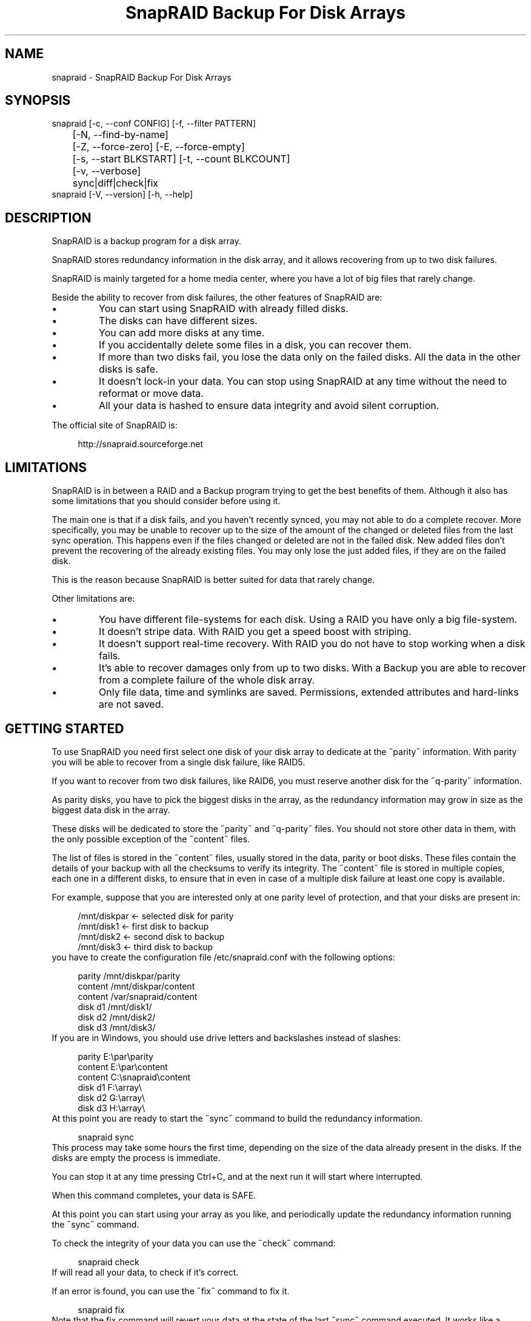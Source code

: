 .TH "SnapRAID Backup For Disk Arrays" 1
.SH NAME
snapraid \(hy SnapRAID Backup For Disk Arrays
.SH SYNOPSIS 
snapraid [\(hyc, \(hy\(hyconf CONFIG] [\(hyf, \(hy\(hyfilter PATTERN]
.PD 0
.PP
.PD
	[\(hyN, \(hy\(hyfind\(hyby\(hyname]
.PD 0
.PP
.PD
	[\(hyZ, \(hy\(hyforce\(hyzero] [\(hyE, \(hy\(hyforce\(hyempty]
.PD 0
.PP
.PD
	[\(hys, \(hy\(hystart BLKSTART] [\(hyt, \(hy\(hycount BLKCOUNT]
.PD 0
.PP
.PD
	[\(hyv, \(hy\(hyverbose]
.PD 0
.PP
.PD
	sync|diff|check|fix
.PD 0
.PP
.PD
.PP
snapraid [\(hyV, \(hy\(hyversion] [\(hyh, \(hy\(hyhelp]
.PD 0
.PP
.PD
.SH DESCRIPTION 
SnapRAID is a backup program for a disk array.
.PP
SnapRAID stores redundancy information in the disk array,
and it allows recovering from up to two disk failures.
.PP
SnapRAID is mainly targeted for a home media center, where you have
a lot of big files that rarely change.
.PP
Beside the ability to recover from disk failures, the other
features of SnapRAID are:
.PD 0
.IP \(bu
You can start using SnapRAID with already filled disks.
.IP \(bu
The disks can have different sizes.
.IP \(bu
You can add more disks at any time.
.IP \(bu
If you accidentally delete some files in a disk, you can
recover them.
.IP \(bu
If more than two disks fail, you lose the data only on the
failed disks. All the data in the other disks is safe.
.IP \(bu
It doesn\(cqt lock\(hyin your data. You can stop using SnapRAID at any
time without the need to reformat or move data.
.IP \(bu
All your data is hashed to ensure data integrity and avoid
silent corruption.
.PD
.PP
The official site of SnapRAID is:
.PP
.RS 4
http://snapraid.sourceforge.net
.PD 0
.PP
.PD
.RE
.SH LIMITATIONS 
SnapRAID is in between a RAID and a Backup program trying to get the best
benefits of them. Although it also has some limitations that you should
consider before using it.
.PP
The main one is that if a disk fails, and you haven\(cqt recently synced,
you may not able to do a complete recover.
More specifically, you may be unable to recover up to the size of the
amount of the changed or deleted files from the last sync operation.
This happens even if the files changed or deleted are not in the
failed disk.
New added files don\(cqt prevent the recovering of the already existing
files. You may only lose the just added files, if they are on the failed
disk.
.PP
This is the reason because SnapRAID is better suited for data that
rarely change.
.PP
Other limitations are:
.PD 0
.IP \(bu
You have different file\(hysystems for each disk.
Using a RAID you have only a big file\(hysystem.
.IP \(bu
It doesn\(cqt stripe data.
With RAID you get a speed boost with striping.
.IP \(bu
It doesn\(cqt support real\(hytime recovery.
With RAID you do not have to stop working when a disk fails.
.IP \(bu
It\(cqs able to recover damages only from up to two disks.
With a Backup you are able to recover from a complete
failure of the whole disk array.
.IP \(bu
Only file data, time and symlinks are saved. Permissions,
extended attributes and hard\(hylinks are not saved.
.PD
.SH GETTING STARTED 
To use SnapRAID you need first select one disk of your disk array
to dedicate at the \(a"parity\(a" information. With parity you will be able
to recover from a single disk failure, like RAID5.
.PP
If you want to recover from two disk failures, like RAID6, you must
reserve another disk for the \(a"q\(hyparity\(a" information.
.PP
As parity disks, you have to pick the biggest disks in the array,
as the redundancy information may grow in size as the biggest data
disk in the array.
.PP
These disks will be dedicated to store the \(a"parity\(a" and \(a"q\(hyparity\(a"
files. You should not store other data in them, with the only
possible exception of the \(a"content\(a" files.
.PP
The list of files is stored in the \(a"content\(a" files, usually
stored in the data, parity or boot disks.
These files contain the details of your backup with all the
checksums to verify its integrity.
The \(a"content\(a" file is stored in multiple copies, each one in a
different disks, to ensure that in even in case of a multiple disk
failure at least one copy is available.
.PP
For example, suppose that you are interested only at one parity level
of protection, and that your disks are present in:
.PP
.RS 4
/mnt/diskpar <\(hy selected disk for parity
.PD 0
.PP
.PD
/mnt/disk1 <\(hy first disk to backup
.PD 0
.PP
.PD
/mnt/disk2  <\(hy second disk to backup
.PD 0
.PP
.PD
/mnt/disk3 <\(hy third disk to backup
.PD 0
.PP
.PD
.RE
.PP
you have to create the configuration file /etc/snapraid.conf with
the following options:
.PP
.RS 4
parity /mnt/diskpar/parity
.PD 0
.PP
.PD
content /mnt/diskpar/content
.PD 0
.PP
.PD
content /var/snapraid/content
.PD 0
.PP
.PD
disk d1 /mnt/disk1/
.PD 0
.PP
.PD
disk d2 /mnt/disk2/
.PD 0
.PP
.PD
disk d3 /mnt/disk3/
.PD 0
.PP
.PD
.RE
.PP
If you are in Windows, you should use drive letters and backslashes
instead of slashes:
.PP
.RS 4
parity E:\(rspar\(rsparity
.PD 0
.PP
.PD
content E:\(rspar\(rscontent
.PD 0
.PP
.PD
content C:\(rssnapraid\(rscontent
.PD 0
.PP
.PD
disk d1 F:\(rsarray\(rs
.PD 0
.PP
.PD
disk d2 G:\(rsarray\(rs
.PD 0
.PP
.PD
disk d3 H:\(rsarray\(rs
.PD 0
.PP
.PD
.RE
.PP
At this point you are ready to start the \(a"sync\(a" command to build the
redundancy information.
.PP
.RS 4
snapraid sync
.PD 0
.PP
.PD
.RE
.PP
This process may take some hours the first time, depending on the size
of the data already present in the disks. If the disks are empty
the process is immediate.
.PP
You can stop it at any time pressing Ctrl+C, and at the next run it
will start where interrupted.
.PP
When this command completes, your data is SAFE.
.PP
At this point you can start using your array as you like, and periodically
update the redundancy information running the \(a"sync\(a" command.
.PP
To check the integrity of your data you can use the \(a"check\(a" command:
.PP
.RS 4
snapraid check
.PD 0
.PP
.PD
.RE
.PP
If will read all your data, to check if it\(cqs correct.
.PP
If an error is found, you can use the \(a"fix\(a" command to fix it.
.PP
.RS 4
snapraid fix
.PD 0
.PP
.PD
.RE
.PP
Note that the fix command will revert your data at the state of the
last \(a"sync\(a" command executed. It works like a snapshot was taken
in \(a"sync\(a".
.PP
In this regard snapraid is more like a backup program than a RAID
system. For example, you can use it to recover from an accidentally
deleted directory, simply running the fix command like.
.PP
.RS 4
snapraid fix \(hyf JUST_DELETED_DIR/
.PD 0
.PP
.PD
.RE
.SH COMMANDS 
SnapRAID provides four simple commands that allow to:
.PD 0
.IP \(bu
Make a backup/snapshot \(hy> \(a"sync\(a"
.IP \(bu
See the files changed from the previous sync \(hy> \(a"diff\(a"
.IP \(bu
Check for integrity \(hy> \(a"check\(a"
.IP \(bu
Restore the last backup/snapshot \(hy> \(a"fix\(a".
.PD
.PP
Take care that the commands have be written in lower case.
.SS sync 
Updates the redundancy information. All the modified files
in the disk array are read, and the redundancy data is
recomputed.
.PP
Files are identified by inode and checked by time and size,
meaning that you can move them on the disk without triggering
any redundancy recomputation.
.PP
You can stop this process at any time pressing Ctrl+C,
without losing the work already done.
.PP
The \(a"content\(a", \(a"parity\(a" and \(a"q\(hyparity\(a" files are modified if necessary.
The files in the array are NOT modified.
.SS diff 
Lists all the files modified from the last \(a"sync\(a" command that
have to recompute their redundancy data.
.PP
Nothing is modified.
.SS check 
Checks all the files and the redundancy data.
All the files are hashed and compared with the snapshot saved
in the previous \(a"sync\(a" command.
.PP
Files are identified by path, and checked by content.
Nothing is modified.
.SS fix 
Checks and fix all the files. It\(cqs like \(a"check\(a" but it
also tries to fix problems reverting the state of the
disk array at the previous \(a"sync\(a" command.
.PP
After a successful \(a"fix\(a", you should also run a \(a"sync\(a"
command to update the new state of the files.
.PP
The \(a"content\(a" file is NOT modified.
The \(a"parity\(a" and \(a"q\(hyparity\(a" files are modified if necessary.
The files in the array are modified if necessary.
.SH OPTIONS 
SnapRAID provides the following options:
.TP
.B \(hyc, \(hy\(hyconf CONFIG
Selects the configuration file. If not specified it\(cqs assumed
the file \(cq/etc/snapraid.conf\(cq in Unix, and \(cqsnapraid.conf\(cq in
the current directory in Windows.
.TP
.B \(hyf, \(hy\(hyfilter PATTERN
Filters the files to operate on with the \(a"check\(a" and \(a"fix\(a"
commands. This option is ignored with the \(a"sync\(a" command.
See the PATTERN section for more details in the
pattern specifications.
This option can be used many times.
In Unix, ensure to quote globbing chars if used.
.TP
.B \(hyN, \(hy\(hyfind\(hyby\(hyname
When syncing finds the files by name instead than by inode.
This option allows a fast sync command after having replaced
one physical disk with another copying manually the files.
Without this option the \(cqsync\(cq command would recognize that
the files were copied to a different disk, and will resync
them all. Instead, with this option a file with the correct
name, size and time will be assumed identical at the previous
one.
This option has effect only on the \(cqsync\(cq and \(cqdiff\(cq commands.
.TP
.B \(hyZ, \(hy\(hyforce\(hyzero
Forces the insecure operation of syncing a file with zero
size that before was not.
If SnapRAID detects such condition, it stops proceeding
unless you specify this option.
This allows to easily detect when after a system crash,
some accessed files were zeroed.
This is a possible condition in Linux with the ext3/ext4
filesystems.
.TP
.B \(hyE, \(hy\(hyforce\(hyempty
Forces the insecure operation of syncing a disk with all
the original files missing.
If SnapRAID detects that all the files originally present
in the disk are missing or rewritten, it stops proceeding
unless you specify this option.
This allows to easily detect when a data file\(hysystem is not
mounted.
.TP
.B \(hys, \(hy\(hystart BLKSTART
Starts the processing from the specified
block number. It could be useful to easy retry to check
or fix some specific block, in case of a damaged disk.
.TP
.B \(hyt, \(hy\(hycount BLKCOUNT
Process only the specified number of blocks.
It\(cqs present mainly for advanced manual recovering.
.TP
.B \(hyv, \(hy\(hyverbose
Prints more information in the processing.
.TP
.B \(hyh, \(hy\(hyhelp
Prints a short help screen.
.TP
.B \(hyV, \(hy\(hyversion
Prints the program version.
.SH CONFIGURATION 
SnapRAID requires a configuration file to know where your disk array
is located, and where storing the redundancy information.
.PP
This configuration file is located in /etc/snapraid.conf in Unix or
in the execution directory in Windows.
.PP
It should contain the following options (case sensitive):
.SS parity FILE 
Defines the file to use to store the parity information.
The parity enables the protection from a single disk
failure, like RAID5.
.PP
It must be placed in a disk dedicated for this purpose with
as much free space as the biggest disk in the array.
Leaving the parity disk reserved for only this file ensures that
it doesn\(cqt get fragmented, improving the performance.
.PP
This option is mandatory and it can be used only one time.
.SS q\(hyparity FILE 
Defines the file to use to store the q\(hyparity information.
If present, the q\(hyparity enables the protection from two disk
failures, like RAID6.
.PP
It must be placed in a disk dedicated for this purpose with
as much free space as the biggest disk in the array.
Leaving the q\(hyparity disk reserved for only this file ensures that
it doesn\(cqt get fragmented, improving the performance.
.PP
This option is optional and it can be used only one time.
.SS content FILE 
Defines the file to use to store the list and checksums of all the
files present in your disk array.
.PP
It can be placed in the disk used to store data, parity, or
any other disk available.
If you use a data disk, this file is automatically excluded
from the \(a"sync\(a" process.
.PP
This option is mandatory and it can be used more time to save
more copies of the same files.
.PP
You have to store at least one copy for each parity disk used
plus one. Using some more don\(cqt hurt.
.SS disk NAME DIR 
Defines the name and the mount point of the disks of the array.
NAME is used to identify the disk, and it must be unique.
DIR is the mount point of the disk in the filesystem.
.PP
You can change the mount point as you like, as long you
keep the NAME fixed.
.PP
You should use one option for each disk of the array.
.SS exclude/include PATTERN 
Defines the file or directory patterns to exclude and include
in the sync process.
All the patterns are processed in the specified order.
.PP
If the first pattern that matches is an \(a"exclude\(a" one, the file
is excluded. If it\(cqs an \(a"include\(a" one the file is included.
If no pattern matches, the file is excluded if the last pattern
is an \(a"include\(a", or included if the last pattern is an \(a"exclude\(a".
.PP
See the PATTERN section for more details in the pattern
specifications.
.PP
This option can be used many times.
.SS block_size SIZE_IN_KIBIBYTES 
Defines the basic block size in kibi bytes of the redundancy
blocks. Where one kibi bytes is 1024 bytes.
The default is 256 and it should work for most conditions.
You could increase this value if you do not have enough RAM
memory to run SnapRAID.
.PP
As a rule of thumb, with 4GB or more memory use the default 256,
with 2GB use 512, and with 1GB use 1024.
.PP
In more details SnapRAID requires about TS*24/BS bytes
of RAM memory to run. Where TS is the total size in bytes of
your disk array, and BS is the block size in bytes.
.PP
For example with 6 disk of 2 TiB and a block size of 256 KiB
(1 KiB = 1024 Bytes) you have:
.PP
RAM = (6 * 2 * 2^40) * 24 / (256 * 2^10) = 1.1 GiB
.PD 0
.PP
.PD
.PP
You could instead decrease this value if you have a lot of
small files in the disk array. For each file, even if of few
bytes, a whole block is always allocated, so you may have a lot
of unused space.
As approximation, you can assume that half of the block size is
wasted for each file.
.PP
For example, with 10000 files and a 256 KiB block size, you are
going to waste 1.2 GiB.
.SS Examples 
An example of a typical configuration for Unix is:
.PP
.RS 4
parity /mnt/diskpar/parity
.PD 0
.PP
.PD
content /mnt/diskpar/content
.PD 0
.PP
.PD
content /var/snapraid/content
.PD 0
.PP
.PD
disk d1 /mnt/disk1/
.PD 0
.PP
.PD
disk d2 /mnt/disk2/
.PD 0
.PP
.PD
disk d3 /mnt/disk3/
.PD 0
.PP
.PD
exclude *.bak
.PD 0
.PP
.PD
exclude /lost+found/
.PD 0
.PP
.PD
exclude /tmp/
.PD 0
.PP
.PD
.RE
.PP
An example of a typical configuration for Windows is:
.PP
.RS 4
parity E:\(rspar\(rsparity
.PD 0
.PP
.PD
content E:\(rspar\(rscontent
.PD 0
.PP
.PD
content C:\(rssnapraid\(rscontent
.PD 0
.PP
.PD
disk d1 G:\(rsarray\(rs
.PD 0
.PP
.PD
disk d2 H:\(rsarray\(rs
.PD 0
.PP
.PD
disk d3 I:\(rsarray\(rs
.PD 0
.PP
.PD
exclude *.bak
.PD 0
.PP
.PD
exclude Thumbs.db
.PD 0
.PP
.PD
exclude \(rs$RECYCLE.BIN\(rs
.PD 0
.PP
.PD
exclude \(rsSystem Volume Information\(rs
.PD 0
.PP
.PD
.RE
.SH PATTERN 
Patterns are used to select a subset of files to exclude or include in
the process.
.PP
There are four different types of patterns:
.TP
.B FILE
Selects any file named as FILE. You can use any globbing
character like * and ?.
This pattern is applied only to files and not to directories.
.TP
.B DIR/
Selects any directory named DIR. You can use any globbing
character like * and ?.
This pattern is applied only to directories and not to files.
.TP
.B /PATH/FILE
Selects the exact specified file path. You can use any
globbing character like * and ? but they never matches a
directory slash.
This pattern is applied only to files and not to directories.
.TP
.B /PATH/DIR/
Selects the exact specified directory path. You can use any
globbing character like * and ? but they never matches a
directory slash.
This pattern is applied only to directories and not to files.
.PP
In Windows you can freely use the backslash \(rs instead of the forward slash /.
.PP
In the configuration file, you can use different strategies to filter
the files to process.
The simplest one is to only use \(a"exclude\(a" rules to remove all the
files and directories you do not want to process. For example:
.PP
.RS 4
# Excludes any file named \(a"*.bak\(a"
.PD 0
.PP
.PD
exclude *.bak
.PD 0
.PP
.PD
# Excludes the root directory \(a"/lost+found\(a"
.PD 0
.PP
.PD
exclude /lost+found/
.PD 0
.PP
.PD
# Excludes any sub\(hydirectory named \(a"tmp\(a"
.PD 0
.PP
.PD
exclude tmp/
.PD 0
.PP
.PD
.RE
.PP
The opposite way is to define only the file you want to process, using
only \(a"include\(a" rules. For example:
.PP
.RS 4
# Includes only some directories
.PD 0
.PP
.PD
include /movies/
.PD 0
.PP
.PD
include /musics/
.PD 0
.PP
.PD
include /pictures/
.PD 0
.PP
.PD
.RE
.PP
The final way, is to mix \(a"exclude\(a" and \(a"include\(a" rules. In this case take
care that the order of rules is important. Previous rules have the
precedence over the later ones.
To get things simpler you can first have all the \(a"exclude\(a" rules and then
all the \(a"include\(a" ones. For example:
.PP
.RS 4
# Excludes any file named \(a"*.bak\(a"
.PD 0
.PP
.PD
exclude *.bak
.PD 0
.PP
.PD
# Excludes any sub\(hydirectory named \(a"tmp\(a"
.PD 0
.PP
.PD
exclude tmp/
.PD 0
.PP
.PD
# Includes only some directories
.PD 0
.PP
.PD
include /movies/
.PD 0
.PP
.PD
include /musics/
.PD 0
.PP
.PD
include /pictures/
.PD 0
.PP
.PD
.RE
.PP
On the command line, using the \(hyf option, you can only use \(a"include\(a"
patterns. For example:
.PP
.RS 4
# Checks only the .mp3 files.
.PD 0
.PP
.PD
# Note the \(a"\(a" use to avoid globbing expansion by the shell in Unix.
.PD 0
.PP
.PD
snapraid \(hyf \(a"*.mp3\(a" check
.PD 0
.PP
.PD
.RE
.PP
In Unix, when using globbing chars in the command line, you have to quote them.
Otherwise the shell will try to expand them.
.SH RECOVERING 
The worst happened, and you lost a disk!
.PP
DO NOT PANIC! You will be able to recover it!
.PP
The first thing you have to do is to avoid futher changes at you disk array.
Disable any remote connections to it, any scheduled processes, including any
scheduled SnapRAID nightly sync.
.PP
Then proceed with the following steps.
.SS STEP 1 \(hy> Reconfigure 
You need some space to recover, even better if you have already an additional
disk, but in case also an external USB or remote one is enough.
.PP
Change the SnapRAID configuration and change the \(cqdisk\(cq directory
of the failed disk to point to the new empty space.
.SS STEP 2 \(hy> Fix 
Run the fix command, storing the log in an external file with:
.PP
.RS 4
snapraid fix 2>fix.log
.PD 0
.PP
.PD
.RE
.PP
This command will take a long time.
.PP
Take care that you need also few GB free to store the fix.log file, so run it
from a disk with some free space.
.PP
Now you have recovered all the recoverable. If some file is partly or totally
unrecoverable, it will be renamed adding the \(a".unrecoverable\(a" extension.
.PP
You can get a detailed list of all the unrecoverable blocks in the fix.log file
checking all the lines starting with \(a"unrecoverable:\(a"
.PP
If you are not satified of the recovering, you can retry it as many time you wish.
For example, if you have moved away some files from other disks after the last \(cqsync\(cq,
you can retry to put them inplace, and retry the \(cqfix\(cq.
.PP
If you are satisfied of the recovering, you can now proceed synching the array,
but take care that after synching you will no more able to retry the
\(cqfix\(cq command!
.SS STEP 3 \(hy> Sync 
Run the \(cqsync\(cq command to resyncronize the array with the new disk.
.PP
To avoid a long time sync you have to use the \(cq\(hy\(hyfind\(hyby\(hyname\(cq option to
tell SnapRAID to ignore the fact that all the recovered files are now in
a different physical disk, and they don\(cqt need to be synched.
.PP
.RS 4
snapraid \(hy\(hyfind\(hyby\(hyname sync
.PD 0
.PP
.PD
.RE
.PP
If everything was recovered, this command is immediate.
.SS STEP 4 \(hy> Check 
As paranoid check, you can now run a whole \(cqcheck\(cq command to ensure that
everything is OK.
.PP
.RS 4
snapraid check
.PD 0
.PP
.PD
.RE
.PP
This command will take a long time.
.SH CONTENT 
SnapRAID stores the list and checksums of your files in the content file.
.PP
It\(cqs a text file, listing all the files present in your disk array,
with all the checksums to verify their integrity.
.PP
You do not need to understand its format, but it\(cqs described here
for documentation.
.PP
This file is read and written by the \(a"sync\(a" command, and only read by
\(a"fix\(a" and \(a"check\(a".
.SS blk_size SIZE 
Defines the size of the block in bytes. It must match the size
defined in the configuration file.
.SS checksum CHECKSUM 
Defines the checksum kind used. It can be \(a"md5\(a" or \(a"murmur3\(a".
.SS map NAME INDEX 
Defines the position INDEX of the disk NAME in the parity computation.
.SS file DISK SIZE TIME INODE PATH 
Defines a file in the specified DISK.
.PP
The INODE number is used to identify the file in the \(a"sync\(a"
command, allowing to rename or move the file in disk without
the need to recompute the parity for it.
.PP
The SIZE and TIME information are used to identify if the file
changed from the last \(a"sync\(a" command, and if there is the need
to recompute the parity.
.PP
The PATH information is used in the \(a"check\(a" and \(a"fix\(a" commands
to identify the file.
.SS blk BLOCK HASH 
Defines the ordered parity block list used by the last defined file.
.PP
BLOCK is the block position in the \(a"parity\(a" file.
0 for the first block, 1 for the second one and so on.
.PP
HASH is the hash of the block. In the last block of the file,
the HASH is the hash of only the used part of the block.
.SS inv BLOCK [HASH] 
Like \(a"blk\(a", but inform that the parity of this block is invalid.
.PP
The HASH may be missing if not yet computed.
.PP
This field is used only when you interrupt manually the \(a"sync\(a"
command.
.SH PARITY 
SnapRAID stores the redundancy information of your array in the parity
and q\(hyparity files.
.PP
They are binary files, containing the computed redundancy of all the
blocks defined in the \(a"content\(a" file.
.PP
You do not need to understand its format, but it\(cqs described here
for documentation.
.PP
These files are read and written by the \(a"sync\(a" and \(a"fix\(a" commands, and
only read by \(a"check\(a".
.PP
For all the blocks at a given position, the parity and the q\(hyparity
are computed as specified in:
.PP
.RS 4
http://kernel.org/pub/linux/kernel/people/hpa/raid6.pdf
.PD 0
.PP
.PD
.RE
.PP
When a file block is shorter than the default block size, for example
because it\(cqs the last block of a file, it\(cqs assumed as filled with 0
at the end.
.SH ENCODING 
SnapRAID in Unix ignores any encoding. It simply read and stores the
file names with the same encoding used by the filesystem.
.PP
In Windows all the names read from the filesystem are converted and
processed in the UTF\(hy8 format.
.PP
To have the file names printed correctly you have to set the Windows
console in the UTF\(hy8 mode, with the command \(a"chcp 65001\(a", and use
a TrueType font like \(a"Lucida Console\(a" for the console font.
Note that it has effect only on the printed file names, if you
redirect the console output to a file, the resulting file is always
in the UTF\(hy8 format.
.SH COPYRIGHT 
This file is Copyright (C) 2011 Andrea Mazzoleni
.SH SEE ALSO 
rsync(1)
